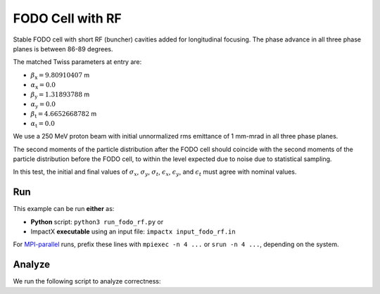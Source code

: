 .. _examples-fodo-rf:

FODO Cell with RF
=================

Stable FODO cell with short RF (buncher) cavities added for
longitudinal focusing.  The phase advance in all three phase planes is
between 86-89 degrees.

The matched Twiss parameters at entry are:

* :math:`\beta_\mathrm{x} = 9.80910407` m
* :math:`\alpha_\mathrm{x} = 0.0`
* :math:`\beta_\mathrm{y} = 1.31893788` m
* :math:`\alpha_\mathrm{y} = 0.0`
* :math:`\beta_\mathrm{t} = 4.6652668782` m
* :math:`\alpha_\mathrm{t} = 0.0`

We use a 250 MeV proton beam with initial unnormalized rms emittance of 1
mm-mrad in all three phase planes.

The second moments of the particle distribution after the FODO cell should coincide with the second moments of the particle distribution before the FODO cell, to within the level expected due to noise due to statistical sampling.

In this test, the initial and final values of :math:`\sigma_x`, :math:`\sigma_y`, :math:`\sigma_t`, :math:`\epsilon_x`, :math:`\epsilon_y`, and :math:`\epsilon_t` must agree with nominal values.


Run
---

This example can be run **either** as:

* **Python** script: ``python3 run_fodo_rf.py`` or
* ImpactX **executable** using an input file: ``impactx input_fodo_rf.in``

For `MPI-parallel <https://www.mpi-forum.org>`__ runs, prefix these lines with ``mpiexec -n 4 ...`` or ``srun -n 4 ...``, depending on the system.

.. tab-set::

   .. tab-item:: Python: Script

       .. literalinclude:: run_fodo_rf.py
          :language: python3
          :caption: You can copy this file from ``examples/fodo_rf/run_fodo_rf.py``.

   .. tab-item:: Executable: Input File

       .. literalinclude:: input_fodo_rf.in
          :language: ini
          :caption: You can copy this file from ``examples/fodo_rf/input_fodo_rf.in``.


Analyze
-------

We run the following script to analyze correctness:

.. dropdown:: Script ``analysis_fodo_rf.py``

   .. literalinclude:: analysis_fodo_rf.py
      :language: python3
      :caption: You can copy this file from ``examples/fodo_rf/analysis_fodo_rf.py``.
